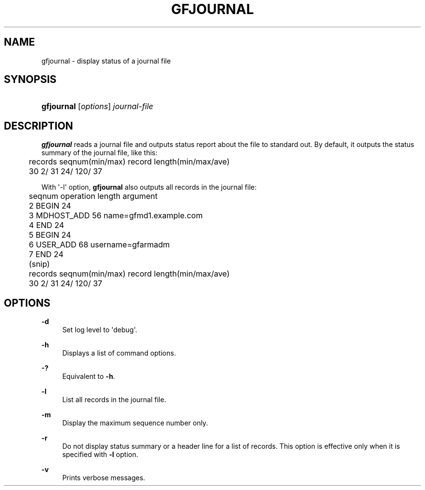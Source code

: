 '\" t
.\"     Title: gfjournal
.\"    Author: [FIXME: author] [see http://docbook.sf.net/el/author]
.\" Generator: DocBook XSL Stylesheets v1.76.1 <http://docbook.sf.net/>
.\"      Date: 2 Jul 2012
.\"    Manual: Gfarm
.\"    Source: Gfarm
.\"  Language: English
.\"
.TH "GFJOURNAL" "1" "2 Jul 2012" "Gfarm" "Gfarm"
.\" -----------------------------------------------------------------
.\" * Define some portability stuff
.\" -----------------------------------------------------------------
.\" ~~~~~~~~~~~~~~~~~~~~~~~~~~~~~~~~~~~~~~~~~~~~~~~~~~~~~~~~~~~~~~~~~
.\" http://bugs.debian.org/507673
.\" http://lists.gnu.org/archive/html/groff/2009-02/msg00013.html
.\" ~~~~~~~~~~~~~~~~~~~~~~~~~~~~~~~~~~~~~~~~~~~~~~~~~~~~~~~~~~~~~~~~~
.ie \n(.g .ds Aq \(aq
.el       .ds Aq '
.\" -----------------------------------------------------------------
.\" * set default formatting
.\" -----------------------------------------------------------------
.\" disable hyphenation
.nh
.\" disable justification (adjust text to left margin only)
.ad l
.\" -----------------------------------------------------------------
.\" * MAIN CONTENT STARTS HERE *
.\" -----------------------------------------------------------------
.SH "NAME"
gfjournal \- display status of a journal file
.SH "SYNOPSIS"
.HP \w'\fBgfjournal\fR\ 'u
\fBgfjournal\fR [\fIoptions\fR] \fIjournal\-file\fR
.SH "DESCRIPTION"
.PP

\fBgfjournal\fR
reads a journal file and outputs status report about the file to standard out\&. By default, it outputs the status summary of the journal file, like this:
.sp
.if n \{\
.RS 4
.\}
.nf
	records  seqnum(min/max)          record length(min/max/ave)
	     30           2/          31          24/    120/     37
.fi
.if n \{\
.RE
.\}
.PP
With \*(Aq\-l\*(Aq option,
\fBgfjournal\fR
also outputs all records in the journal file:
.sp
.if n \{\
.RS 4
.\}
.nf
	seqnum    operation        length  argument
	        2 BEGIN                 24
	        3 MDHOST_ADD            56 name=gfmd1\&.example\&.com
	        4 END                   24
	        5 BEGIN                 24
	        6 USER_ADD              68 username=gfarmadm
	        7 END                   24
	(snip)
	records  seqnum(min/max)          record length(min/max/ave)
	     30             2/        31          24/    120/     37
.fi
.if n \{\
.RE
.\}
.SH "OPTIONS"
.PP
\fB\-d\fR
.RS 4
Set log level to \*(Aqdebug\*(Aq\&.
.RE
.PP
\fB\-h\fR
.RS 4
Displays a list of command options\&.
.RE
.PP
\fB\-?\fR
.RS 4
Equivalent to
\fB\-h\fR\&.
.RE
.PP
\fB\-l\fR
.RS 4
List all records in the journal file\&.
.RE
.PP
\fB\-m\fR
.RS 4
Display the maximum sequence number only\&.
.RE
.PP
\fB\-r\fR
.RS 4
Do not display status summary or a header line for a list of records\&. This option is effective only when it is specified with
\fB\-l\fR
option\&.
.RE
.PP
\fB\-v\fR
.RS 4
Prints verbose messages\&.
.RE
